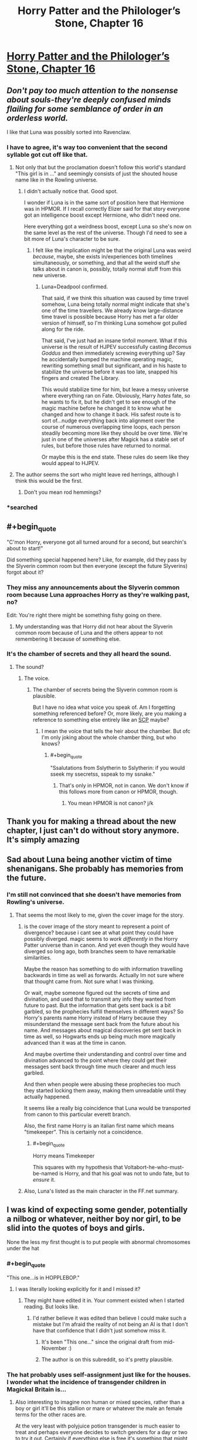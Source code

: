 #+TITLE: Horry Patter and the Philologer’s Stone, Chapter 16

* [[https://www.fanfiction.net/s/12717474/16/][Horry Patter and the Philologer’s Stone, Chapter 16]]
:PROPERTIES:
:Author: Gaboncio
:Score: 45
:DateUnix: 1513733698.0
:END:

** /Don't pay too much attention to the nonsense about souls-they're deeply confused minds flailing for some semblance of order in an orderless world./

I like that Luna was possibly sorted into Ravenclaw.
:PROPERTIES:
:Author: infomaton
:Score: 20
:DateUnix: 1513735056.0
:END:

*** I have to agree, it's way too convenient that the second syllable got cut off like that.
:PROPERTIES:
:Author: JJReeve
:Score: 11
:DateUnix: 1513746814.0
:END:

**** Not only that but the proclamation doesn't follow this world's standard "This girl is in ..." and seemingly consists of just the shouted house name like in the Rowling universe.
:PROPERTIES:
:Author: ArisKatsaris
:Score: 8
:DateUnix: 1513865720.0
:END:

***** I didn't actually notice that. Good spot.

I wonder if Luna is in the same sort of position here that Hermione was in HPMOR. If I recall correctly Elizer said for that story everyone got an intelligence boost except Hermione, who didn't need one.

Here everything got a weirdness boost, except Luna so she's now on the same level as the rest of the universe. Though I'd need to see a bit more of Luna's character to be sure.
:PROPERTIES:
:Author: JJReeve
:Score: 3
:DateUnix: 1513878119.0
:END:

****** I felt like the implication might be that the original Luna was weird /because/, maybe, she exists in/experiences both timelines simultaneously, or something, and that all the weird stuff she talks about in canon is, possibly, totally normal stuff from this new universe.
:PROPERTIES:
:Author: Chosen_Pun
:Score: 6
:DateUnix: 1513905246.0
:END:

******* Luna=Deadpool confirmed.

That said, if we think this situation was caused by time travel somehow, Luna being totally normal might indicate that she's one of the time travellers. We already know large-distance time travel is possible because Horry has met a far older version of himself, so I'm thinking Luna somehow got pulled along for the ride.

That said, I've just had an insane tinfoil moment. What if this universe is the result of HJPEV successfully casting /Becomus Goddus/ and then immediately screwing everything up? Say he accidentally bumped the machine operating magic, rewriting something small but significant, and in his haste to stabilize the universe before it was too late, snapped his fingers and created The Library.

This would stabilize time for him, but leave a messy universe where everything ran on Fate. Obviously, Harry /hates/ fate, so he wants to fix it, but he didn't get to see enough of the magic machine before he changed it to know what he changed and how to change it back. His safest route is to sort of...nudge everything back into alignment over the course of numerous overlapping time loops, each person steadily becoming more like they should be over time. We're just in one of the universes after Magick has a stable set of rules, but before those rules have returned to normal.

Or maybe this is the end state. These rules do seem like they would appeal to HJPEV.
:PROPERTIES:
:Author: Frommerman
:Score: 3
:DateUnix: 1513936181.0
:END:


**** The author seems the sort who might leave red herrings, although I think this would be the first.
:PROPERTIES:
:Author: infomaton
:Score: 4
:DateUnix: 1513750358.0
:END:

***** Don't you mean rod hemmings?
:PROPERTIES:
:Author: Frommerman
:Score: 6
:DateUnix: 1513936248.0
:END:


*** *searched
:PROPERTIES:
:Score: 10
:DateUnix: 1513739417.0
:END:


** #+begin_quote
  "C'mon Horry, everyone got all turned around for a second, but searchin's about to start!"
#+end_quote

Did something special happened here? Like, for example, did they pass by the Slyverin common room but then everyone (except the future Slyverins) forgot about it?
:PROPERTIES:
:Author: rjpfonseca
:Score: 12
:DateUnix: 1513748157.0
:END:

*** They miss any announcements about the Slyverin common room because Luna approaches Horry as they're walking past, no?

Edit: You're right there might be something fishy going on there.
:PROPERTIES:
:Author: Gaboncio
:Score: 3
:DateUnix: 1513785642.0
:END:

**** My understanding was that Horry did not hear about the Slyverin common room because of Luna and the others appear to not remembering it because of something else.
:PROPERTIES:
:Author: rjpfonseca
:Score: 6
:DateUnix: 1513788154.0
:END:


*** It's the chamber of secrets and they all heard the sound.
:PROPERTIES:
:Author: kaukamieli
:Score: 4
:DateUnix: 1513759661.0
:END:

**** The sound?
:PROPERTIES:
:Author: rjpfonseca
:Score: 3
:DateUnix: 1513766709.0
:END:

***** The voice.
:PROPERTIES:
:Author: kaukamieli
:Score: 2
:DateUnix: 1513776855.0
:END:

****** The chamber of secrets being the Slyverin common room is plausible.

But I have no idea what voice you speak of. Am I forgetting something referenced before? Or, more likely, are you making a reference to something else entirely like an [[http://www.scp-wiki.net][SCP]] maybe?
:PROPERTIES:
:Author: rjpfonseca
:Score: 5
:DateUnix: 1513779868.0
:END:

******* I mean the voice that tells the heir about the chamber. But ofc I'm only joking about the whole chamber thing, but who knows?
:PROPERTIES:
:Author: kaukamieli
:Score: 4
:DateUnix: 1513780791.0
:END:

******** #+begin_quote
  "Ssalutations from Sslytherin to Sslytherin: if you would sseek my ssecretss, sspeak to my ssnake."
#+end_quote
:PROPERTIES:
:Author: rjpfonseca
:Score: 2
:DateUnix: 1513782403.0
:END:

********* That's only in HPMOR, not in canon. We don't know if this follows more from canon or HPMOR, though.
:PROPERTIES:
:Author: Frommerman
:Score: 2
:DateUnix: 1513936317.0
:END:

********** You mean HPMOR is not canon? j/k
:PROPERTIES:
:Author: rjpfonseca
:Score: 2
:DateUnix: 1513954942.0
:END:


** Thank you for making a thread about the new chapter, I just can't do without story anymore. It's simply amazing
:PROPERTIES:
:Author: MaddoScientisto
:Score: 8
:DateUnix: 1513734925.0
:END:


** Sad about Luna being another victim of time shenanigans. She probably has memories from the future.
:PROPERTIES:
:Author: farsan13
:Score: 7
:DateUnix: 1513779914.0
:END:

*** I'm still not convinced that she doesn't have memories from Rowling's universe.
:PROPERTIES:
:Author: Gaboncio
:Score: 13
:DateUnix: 1513783144.0
:END:

**** That seems the most likely to me, given the cover image for the story.
:PROPERTIES:
:Author: alexanderwales
:Score: 6
:DateUnix: 1513795235.0
:END:

***** is the cover image of the story meant to represent a point of divergence? because i cant see at what point they could have possibly diverged. magic seems to /work differently/ in the Horry Patter universe than in canon. And yet even though they would have diverged so long ago, both branches seem to have remarkable similarities.

Maybe the reason has something to do with information travelling backwards in time as well as forwards. Actually Im not sure where that thought came from. Not sure what I was thinking.

Or wait, maybe someone figured out the secrets of time and divination, and used that to transmit any info they wanted from future to past. But the information that gets sent back is a bit garbled, so the prophecies fulfill themselves in different ways? So Horry's parents name Horry instead of Harry because they misunderstand the message sent back from the future about his name. And messages about magical discoveries get sent back in time as well, so Hogwarts ends up being much more magically advanced than it was at the time in canon.

And maybe overtime their understanding and control over time and divination advanced to the point where they could get their messages sent back through time much clearer and much less garbled.

And then when people were abusing these prophecies too much they started locking them away, making them unreadable until they actually happened.

It seems like a really big coincidence that Luna would be transported from canon to this particular everett branch.

Also, the first name Horry is an italian first name which means "timekeeper". This is certainly not a coincidence.
:PROPERTIES:
:Author: Sailor_Vulcan
:Score: 7
:DateUnix: 1513805302.0
:END:

****** #+begin_quote
  Horry means Timekeeper
#+end_quote

This squares with my hypothesis that Voltabort-he-who-must-be-named is Horry, and that his goal was not to undo fate, but to /ensure/ it.
:PROPERTIES:
:Author: Frommerman
:Score: 1
:DateUnix: 1513937485.0
:END:


***** Also, Luna's listed as the main character in the FF.net summary.
:PROPERTIES:
:Author: infomaton
:Score: 4
:DateUnix: 1513823494.0
:END:


** I was kind of expecting some gender, potentially a nilbog or whatever, neither boy nor girl, to be slid into the quotes of boys and girls.

None the less my first thought is to put people with abnormal chromosomes under the hat
:PROPERTIES:
:Author: RMcD94
:Score: 5
:DateUnix: 1513738538.0
:END:

*** #+begin_quote
  "This one...is in HOPPLEBOP."
#+end_quote
:PROPERTIES:
:Author: traverseda
:Score: 13
:DateUnix: 1513738975.0
:END:

**** I was literally looking explicitly for it and I missed it?
:PROPERTIES:
:Author: RMcD94
:Score: 3
:DateUnix: 1513739275.0
:END:

***** They might have edited it in. Your comment existed when I started reading. But looks like.
:PROPERTIES:
:Author: traverseda
:Score: 4
:DateUnix: 1513739408.0
:END:

****** I'd rather believe it was edited than believe I could make such a mistake but I'm afraid the reality of not being an AI is that I don't have that confidence that I didn't just somehow miss it.
:PROPERTIES:
:Author: RMcD94
:Score: 4
:DateUnix: 1513739620.0
:END:

******* It's been "This one..." since the original draft from mid-November :)
:PROPERTIES:
:Author: fawnmod
:Score: 5
:DateUnix: 1513824488.0
:END:


******* The author is on this subreddit, so it's pretty plausible.
:PROPERTIES:
:Author: Flashbunny
:Score: 5
:DateUnix: 1513743655.0
:END:


*** The hat probably uses self-assignment just like for the houses. I wonder what the incidence of transgender children in Magickal Britain is...
:PROPERTIES:
:Author: Gaboncio
:Score: 3
:DateUnix: 1513746691.0
:END:

**** Also interesting to imagine non human or mixed species, rather than a boy or girl it'll be this stallion or mare or whatever the male an female terms for the other races are.

At the very least with polyjuice potion transgender is much easier to treat and perhaps everyone decides to switch genders for a day or two to try it out. Certainly if everything else is free it's something that might actually be valuable, selling the right to your hair for a day in your body
:PROPERTIES:
:Author: RMcD94
:Score: 6
:DateUnix: 1513747342.0
:END:


** Oh no, poor Horry! It must be awful not to have a soul. :(
:PROPERTIES:
:Author: Metamancer
:Score: 4
:DateUnix: 1513746274.0
:END:

*** It shouldn't be. If souls are what causes subjective experience then not having one isn't anything, or like anything. Of course we have enogh first person narration from Horry to conclude he does have subjective experience, so I guess the warning not pay attention to the nonsense about souls is on the mark.
:PROPERTIES:
:Author: JJReeve
:Score: 16
:DateUnix: 1513746973.0
:END:

**** Well obviously he's a P-zombie. He only /acts/ like he has subjective experience.
:PROPERTIES:
:Author: abcd_z
:Score: 8
:DateUnix: 1513782287.0
:END:

***** He only Thinks he has subjective experience!
:PROPERTIES:
:Author: Frommerman
:Score: 1
:DateUnix: 1513937652.0
:END:


*** My guess is Horry just isn't a warizard, and the wand is the actual magic user, which is why it can talk.
:PROPERTIES:
:Author: Makin-
:Score: 12
:DateUnix: 1513781036.0
:END:

**** Right. But now the question is: how would the wand (or Alvin if the wand is his conduit) benefit from having Horry exposed as a non-warizard?
:PROPERTIES:
:Author: rjpfonseca
:Score: 7
:DateUnix: 1513787970.0
:END:


*** Eh. It's not bad.
:PROPERTIES:
:Author: abcd_z
:Score: 5
:DateUnix: 1513782245.0
:END:


*** In Harry Potter. Harry is a horcrux, which means that he has a piece of Voldemort's soul stuck in him. It is possible, then, that in this story it is reversed and Horry has his soul stuck inside not-Voldemort instead. Trying to detect a soul inside him would then find nothing.
:PROPERTIES:
:Author: Jiro_T
:Score: 3
:DateUnix: 1513998996.0
:END:


** More and more this looks to be in the same vein as /cool and new webcomic/. So excited to see where this story goes.
:PROPERTIES:
:Author: MaxDougwell
:Score: 5
:DateUnix: 1513756070.0
:END:

*** Which webcomic?
:PROPERTIES:
:Author: Kilbourne
:Score: 1
:DateUnix: 1513929323.0
:END:

**** Which webcomic?
:PROPERTIES:
:Author: lannewt
:Score: 1
:DateUnix: 1513931097.0
:END:

***** #+begin_quote
  this looks to be in the same vein as cool and new webcomic.
#+end_quote

That one
:PROPERTIES:
:Author: Kilbourne
:Score: 1
:DateUnix: 1513964449.0
:END:


**** [[https://mspfa.com/?s=14113]] Cool And New Webcomic, a fancomic of Homestuck.
:PROPERTIES:
:Author: Tetrikitty
:Score: 1
:DateUnix: 1514353606.0
:END:


** Possible plot relevance of title I noticed this morning (forgive if it's been remarked upon already): in the same way that philosopher comes from Philo + Sophos and means "lover of knowledge", philologer comes from Philo + Logos and means "lover of words"
:PROPERTIES:
:Score: 5
:DateUnix: 1513770839.0
:END:

*** From [[https://en.m.wikipedia.org/wiki/Philology][wikipedia]]:

#+begin_quote
  Philology is the study of language in oral and written historical sources; it is a combination of literary criticism, history, and linguistics.
#+end_quote
:PROPERTIES:
:Author: Gaboncio
:Score: 11
:DateUnix: 1513783072.0
:END:

**** Non-Mobile link: [[https://en.wikipedia.org/wiki/Philology]]

--------------

^{HelperBot} ^{v1.1} ^{[[/r/HelperBot_]]} ^{I} ^{am} ^{a} ^{bot.} ^{Please} ^{message} ^{[[/u/swim1929]]} ^{with} ^{any} ^{feedback} ^{and/or} ^{hate.} ^{Counter:} ^{130038}
:PROPERTIES:
:Author: HelperBot_
:Score: 3
:DateUnix: 1513783078.0
:END:


**** Oh huh. I thought that it was just another garbled word. New vocab I guess haha
:PROPERTIES:
:Score: 3
:DateUnix: 1513785964.0
:END:


** I wonder if the Hat is about to give away that Horry is a Horcrux (or in-universe equivalent). It didn't say he had /no/ soul, it said he didn't have /a/ soul. Is it picking up that he has one and a little bit more?
:PROPERTIES:
:Score: 6
:DateUnix: 1513822263.0
:END:


** What is this story trying to do/be.

I feel like i am missing the point.
:PROPERTIES:
:Author: nolrai
:Score: 5
:DateUnix: 1513802661.0
:END:

*** I think there are two parallel goals:

1. Write a story in a world that vaguely resembles J.K. Rowling's wizarding world, but with an internally consistent magickal system /and/ in which realistic (and by this I mean realistically rational and irrational) people have lived in.

2. Write an existential mystery where /something/ is wrong with the world as presented and we, along with the protagonist, will have to figure out what that /something/ is.

I'm not convinced yet that Horry will actually ever learn what's up with his reality; there's still a good chance only us (and Luna) will ever recognize this world as not!Rowlingverse.
:PROPERTIES:
:Author: Gaboncio
:Score: 11
:DateUnix: 1513804898.0
:END:


*** Me too, but I'm loving it. It's like... It manages to be fun and entertaining as popcorn reading, while still having a ton of meat on the bone. I've chosen to read it pretty passively, but I feel like I could dive in and pick at it and it would hold up well. Maybe it wouldn't, but from my perspective it's all the same anyway, and it's a rollicking great laugh besides.
:PROPERTIES:
:Score: 4
:DateUnix: 1513851364.0
:END:

**** It feels like UNSONG all over again.
:PROPERTIES:
:Author: Frommerman
:Score: 6
:DateUnix: 1513937863.0
:END:

***** Yeah, exactly. That's the exact itch it scratches.
:PROPERTIES:
:Score: 3
:DateUnix: 1513938095.0
:END:


** Future Horry tried to off himself?

#+begin_quote
  Horry takes his wand out of his pocket, "I guess I'm confused why you're confused. Don't you guys have wands?"

  "Of course, but you said it talked?"

  "Yeah?"

  "Horry, wands don't talk."
#+end_quote

I'm so confused but I love it
:PROPERTIES:
:Author: SkyTroupe
:Score: 2
:DateUnix: 1513913670.0
:END:

*** Future Horry removed present Horry's soul? Or masked it somehow?
:PROPERTIES:
:Author: Frommerman
:Score: 3
:DateUnix: 1513937826.0
:END:


** Is there another chapter that fits with ch 5 and ch 13? I don't think so, but I could have missed it...
:PROPERTIES:
:Author: Linear_Cycle
:Score: 1
:DateUnix: 1514009442.0
:END:
